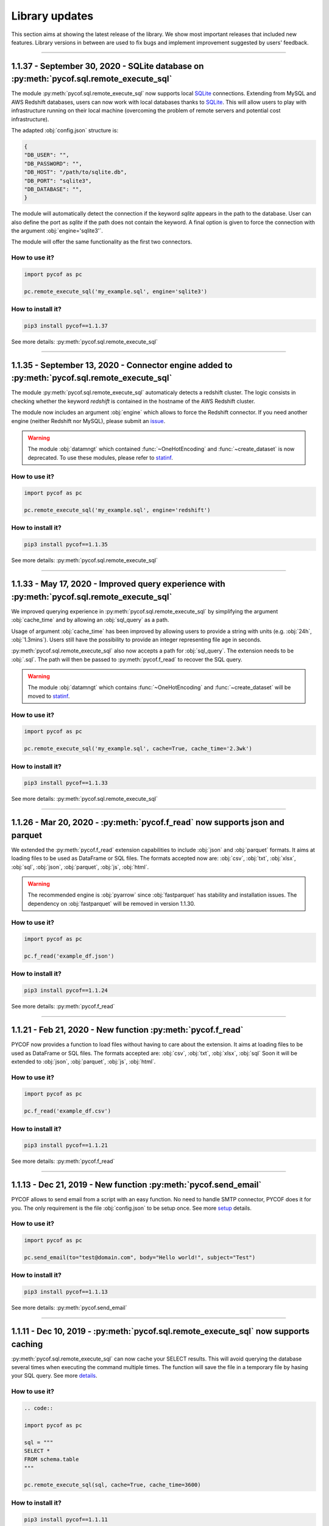###############
Library updates
###############


This section aims at showing the latest release of the library.
We show most important releases that included new features.
Library versions in between are used to fix bugs and implement improvement suggested by users' feedback.


----


****************************************************************************************
1.1.37 - September 30, 2020 - SQLite database on :py:meth:`pycof.sql.remote_execute_sql`
****************************************************************************************

The module :py:meth:`pycof.sql.remote_execute_sql` now supports local `SQLite <https://www.sqlite.org>`_ connections.
Extending from MySQL and AWS Redshift databases, users can now work with local databases thanks to `SQLite <https://www.sqlite.org>`_.
This will allow users to play with infrastructure running on their local machine (overcoming the problem of remote servers and potential cost infrastructure).

The adapted :obj:`config.json` structure is:

.. code-block:: python

   {
   "DB_USER": "",
   "DB_PASSWORD": "",
   "DB_HOST": "/path/to/sqlite.db",
   "DB_PORT": "sqlite3",
   "DB_DATABASE": "",
   }


The module will automatically detect the connection if the keyword `sqlite` appears in the path to the database.
User can also define the port as `sqlite` if the path does not contain the keyword.
A final option is given to force the connection with the argument :obj:`engine='sqlite3'`.

The module will offer the same functionality as the first two connectors.


^^^^^^^^^^^^^^
How to use it?
^^^^^^^^^^^^^^

.. code::

    import pycof as pc

    pc.remote_execute_sql('my_example.sql', engine='sqlite3')


^^^^^^^^^^^^^^^^^^
How to install it?
^^^^^^^^^^^^^^^^^^

.. code::

    pip3 install pycof==1.1.37


See more details: :py:meth:`pycof.sql.remote_execute_sql`


----


***********************************************************************************************
1.1.35 - September 13, 2020 - Connector engine added to :py:meth:`pycof.sql.remote_execute_sql`
***********************************************************************************************

The module :py:meth:`pycof.sql.remote_execute_sql` automaticaly detects a redshift cluster.
The logic consists in checking whether the keyword *redshift* is contained in the hostname of the AWS Redshift cluster.

The module now includes an argument :obj:`engine` which allows to force the Redshift connector.
If you need another engine (neither Redshift nor MySQL), please submit an `issue`_.


.. warning::
    The module :obj:`datamngt` which contained :func:`~OneHotEncoding` and :func:`~create_dataset` is now deprecated.
    To use these modules, please refer to `statinf`_.



^^^^^^^^^^^^^^
How to use it?
^^^^^^^^^^^^^^

.. code::

    import pycof as pc

    pc.remote_execute_sql('my_example.sql', engine='redshift')


^^^^^^^^^^^^^^^^^^
How to install it?
^^^^^^^^^^^^^^^^^^

.. code::

    pip3 install pycof==1.1.35


See more details: :py:meth:`pycof.sql.remote_execute_sql`


----


**********************************************************************************************
1.1.33 - May 17, 2020 - Improved query experience with :py:meth:`pycof.sql.remote_execute_sql`
**********************************************************************************************

We improved querying experience in :py:meth:`pycof.sql.remote_execute_sql` by simplifying the argument :obj:`cache_time`
and by allowing an :obj:`sql_query` as a path.

Usage of argument :obj:`cache_time` has been improved by allowing users to provide a string with units (e.g. :obj:`24h`, :obj:`1.3mins`).
Users still have the possibility to provide an integer representing file age in seconds.

:py:meth:`pycof.sql.remote_execute_sql` also now accepts a path for :obj:`sql_query`.
The extension needs to be :obj:`.sql`.
The path will then be passed to :py:meth:`pycof.f_read` to recover the SQL query.


.. warning::
    The module :obj:`datamngt` which contains :func:`~OneHotEncoding` and :func:`~create_dataset` will be moved to `statinf`_.



^^^^^^^^^^^^^^
How to use it?
^^^^^^^^^^^^^^

.. code::

    import pycof as pc

    pc.remote_execute_sql('my_example.sql', cache=True, cache_time='2.3wk')


^^^^^^^^^^^^^^^^^^
How to install it?
^^^^^^^^^^^^^^^^^^

.. code::

    pip3 install pycof==1.1.33


See more details: :py:meth:`pycof.sql.remote_execute_sql`


----


*****************************************************************************
1.1.26 - Mar 20, 2020 - :py:meth:`pycof.f_read` now supports json and parquet
*****************************************************************************

We extended the :py:meth:`pycof.f_read` extension capabilities to include :obj:`json` and :obj:`parquet` formats.
It aims at loading files to be used as DataFrame or SQL files.
The formats accepted now are: :obj:`csv`, :obj:`txt`, :obj:`xlsx`, :obj:`sql`, :obj:`json`, :obj:`parquet`, :obj:`js`, :obj:`html`.

.. warning::
    The recommended engine is :obj:`pyarrow` since :obj:`fastparquet` has stability and installation issues.
    The dependency on :obj:`fastparquet` will be removed in version 1.1.30.

^^^^^^^^^^^^^^
How to use it?
^^^^^^^^^^^^^^

.. code::

    import pycof as pc

    pc.f_read('example_df.json')


^^^^^^^^^^^^^^^^^^
How to install it?
^^^^^^^^^^^^^^^^^^

.. code::

    pip3 install pycof==1.1.24


See more details: :py:meth:`pycof.f_read`


----


************************************************************
1.1.21 - Feb 21, 2020 - New function :py:meth:`pycof.f_read`
************************************************************

PYCOF now provides a function to load files without having to care about the extension.
It aims at loading files to be used as DataFrame or SQL files.
The formats accepted are: :obj:`csv`, :obj:`txt`, :obj:`xlsx`, :obj:`sql`
Soon it will be extended to :obj:`json`, :obj:`parquet`, :obj:`js`, :obj:`html`.

^^^^^^^^^^^^^^
How to use it?
^^^^^^^^^^^^^^

.. code::

    import pycof as pc

    pc.f_read('example_df.csv')


^^^^^^^^^^^^^^^^^^
How to install it?
^^^^^^^^^^^^^^^^^^

.. code::

    pip3 install pycof==1.1.21


See more details: :py:meth:`pycof.f_read`


----


****************************************************************
1.1.13 - Dec 21, 2019 - New function :py:meth:`pycof.send_email`
****************************************************************

PYCOF allows to send email from a script with an easy function.
No need to handle SMTP connector, PYCOF does it for you.
The only requirement is the file :obj:`config.json` to be setup once.
See more `setup <../pycof.html#setup>`_ details.


^^^^^^^^^^^^^^
How to use it?
^^^^^^^^^^^^^^

.. code::

    import pycof as pc

    pc.send_email(to="test@domain.com", body="Hello world!", subject="Test")


^^^^^^^^^^^^^^^^^^
How to install it?
^^^^^^^^^^^^^^^^^^

.. code::

    pip3 install pycof==1.1.13

See more details: :py:meth:`pycof.send_email`


----


************************************************************************************
1.1.11 - Dec 10, 2019 - :py:meth:`pycof.sql.remote_execute_sql` now supports caching
************************************************************************************

:py:meth:`pycof.sql.remote_execute_sql` can now cache your SELECT results.
This will avoid querying the database several times when executing the command multiple times.
The function will save the file in a temporary file by hasing your SQL query.
See more `details <../sql/sql.html#caching-the-data>`_.

^^^^^^^^^^^^^^
How to use it?
^^^^^^^^^^^^^^

.. code::

    .. code::

    import pycof as pc

    sql = """
    SELECT *
    FROM schema.table
    """

    pc.remote_execute_sql(sql, cache=True, cache_time=3600)


^^^^^^^^^^^^^^^^^^
How to install it?
^^^^^^^^^^^^^^^^^^

.. code::

    pip3 install pycof==1.1.11


See more details: :py:meth:`pycof.sql.remote_execute_sql`


----


********************************************************************************
1.1.9 - Nov 23, 2019 - :py:meth:`pycof.sql.remote_execute_sql` now supports COPY
********************************************************************************

:py:meth:`pycof.sql.remote_execute_sql` can now execute COPY commands on top of SELECT, INSERT and DELETE.
The only requirement is the file :obj:`config.json` to bet setup once.
See more `setup <../pycof.html#setup>`_ details.


^^^^^^^^^^^^^^
How to use it?
^^^^^^^^^^^^^^

.. code::

    import pycof as pc

    sql_copy = """
    COPY FROM schema.table -
    CREATE SCIENTISTS (EMPLOYEE_ID, EMAIL) -
    USING SELECT EMPLOYEE_ID, EMAIL FROM EMPLOYEES -
    WHERE JOB_ID='SCIENTIST';
    """

    pc.remote_execute_sql(sql_copy, useIAM=True)


^^^^^^^^^^^^^^^^^^
How to install it?
^^^^^^^^^^^^^^^^^^

.. code::

    pip3 install pycof==1.1.9


See more details: :py:meth:`pycof.sql.remote_execute_sql`


----


*******************************************************************************************
1.1.5 - Nov 15, 2019 - :py:meth:`pycof.sql.remote_execute_sql` now supprots IAM credentials
*******************************************************************************************

You can now connect to your database though `IAM <https://aws.amazon.com/iam/features/manage-users/>`_.
The only requirement is the file :obj:`config.json` to bet setup once.
See more `setup <../pycof.html#setup>`_ details and more information for this `feature <../sql/sql.html#query-with-aws-iam-credentials>`_.

^^^^^^^^^^^^^^
How to use it?
^^^^^^^^^^^^^^

.. code::

    import pycof as pc

    sql = """
    SELECT *
    FROM schema.table
    """

    pc.remote_execute_sql(sql, useIAM=True)


^^^^^^^^^^^^^^^^^^
How to install it?
^^^^^^^^^^^^^^^^^^

.. code::

    pip3 install pycof==1.1.5


See more details: :py:meth:`pycof.sql.remote_execute_sql`



.. _git: https://github.com/florianfelice/PYCOF/
.. _issue: https://github.com/florianfelice/PYCOF/issues

.. _statinf: https://www.florianfelice.com/statinf
